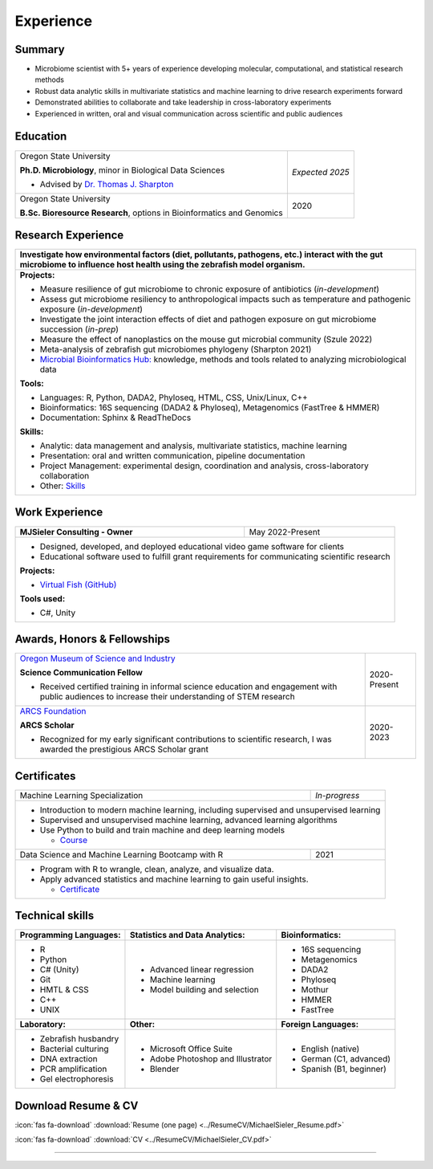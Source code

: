 Experience
==========

Summary
-------

* Microbiome scientist with 5+ years of experience developing molecular, computational, and statistical research methods
* Robust data analytic skills in multivariate statistics and machine learning to drive research experiments forward
* Demonstrated abilities to collaborate and take leadership in cross-laboratory experiments
* Experienced in written, oral and visual communication across scientific and public audiences


Education
---------

+------------------------------------------------------------------------------------------------+-----------------+
| Oregon State University                                                                        | *Expected 2025* |
|                                                                                                |                 |
| **Ph.D. Microbiology**, minor in Biological Data Sciences                                      |                 |
|                                                                                                |                 |
| - Advised by `Dr. Thomas J. Sharpton <https://bit.ly/3cJfQ1b>`_                                |                 |
+------------------------------------------------------------------------------------------------+-----------------+
| Oregon State University                                                                        | 2020            |
|                                                                                                |                 |
| **B.Sc. Bioresource Research**, options in Bioinformatics and Genomics                         |                 |
+------------------------------------------------------------------------------------------------+-----------------+



Research Experience
-------------------

+----------------------------------------------------------------------------------------------------------------------------------------------------------------------------------------+
| **Investigate how environmental factors (diet, pollutants, pathogens, etc.) interact with the gut microbiome to influence host health using the zebrafish model organism.**            |
+----------------------------------------------------------------------------------------------------------------------------------------------------------------------------------------+
| **Projects:**                                                                                                                                                                          |
|                                                                                                                                                                                        |
| * Measure resilience of gut microbiome to chronic exposure of antibiotics (*in-development*)                                                                                           |
| * Assess gut microbiome resiliency to anthropological impacts such as temperature and pathogenic exposure (*in-development*)                                                           |
| * Investigate the joint interaction effects of diet and pathogen exposure on gut microbiome succession (*in-prep*)                                                                     |
| * Measure the effect of nanoplastics on the mouse gut microbial community (Szule 2022)                                                                                                 |
| * Meta-analysis of zebrafish gut microbiomes phylogeny (Sharpton 2021)                                                                                                                 |
| * `Microbial Bioinformatics Hub: <https://microbial-bioinformatics-hub.readthedocs.io/en/latest/index.html>`_ knowledge, methods and tools related to analyzing microbiological data   |
|                                                                                                                                                                                        |
| **Tools:**                                                                                                                                                                             |
|                                                                                                                                                                                        |
| * Languages: R, Python, DADA2, Phyloseq, HTML, CSS, Unix/Linux, C++                                                                                                                    |
| * Bioinformatics: 16S sequencing (DADA2 & Phyloseq), Metagenomics (FastTree & HMMER)                                                                                                   |
| * Documentation: Sphinx & ReadTheDocs                                                                                                                                                  |
|                                                                                                                                                                                        |
|                                                                                                                                                                                        |
| **Skills:**                                                                                                                                                                            |
|                                                                                                                                                                                        |
| * Analytic: data management and analysis, multivariate statistics, machine learning                                                                                                    |
| * Presentation: oral and written communication, pipeline documentation                                                                                                                 |
| * Project Management: experimental design, coordination and analysis, cross-laboratory collaboration                                                                                   |
| * Other: `Skills`_                                                                                                                                                                     |
+----------------------------------------------------------------------------------------------------------------------------------------------------------------------------------------+


Work Experience
---------------

+------------------------------------------------------------------------------------------------+--------------------+
| **MJSieler Consulting - Owner**                                                                | May 2022-Present   |
+------------------------------------------------------------------------------------------------+--------------------+
| * Designed, developed, and deployed educational video game software for clients                                     |
| * Educational software used to fulfill grant requirements for communicating scientific research                     |
|                                                                                                                     |
| **Projects:**                                                                                                       |
|                                                                                                                     |
| * `Virtual Fish (GitHub) <https://github.com/OSU-Edu-Games/Virtual-Fish>`_                                          |
|                                                                                                                     |
| **Tools used:**                                                                                                     |
|                                                                                                                     |
| * C#, Unity                                                                                                         |
+---------------------------------------------------------------------------------------------------------------------+


Awards, Honors & Fellowships
----------------------------

+----------------------------------------------------------------------------------------------------------------------------------------------------+-----------------+
| `Oregon Museum of Science and Industry <https://omsi.edu/science-communication-services>`_                                                         | 2020-Present    |
|                                                                                                                                                    |                 |
| **Science Communication Fellow**                                                                                                                   |                 |
|                                                                                                                                                    |                 |
| - Received certified training in informal science education and engagement with public audiences to increase their understanding of STEM research  |                 |
+----------------------------------------------------------------------------------------------------------------------------------------------------+-----------------+
| `ARCS Foundation <https://oregon.arcsfoundation.org>`_                                                                                             | 2020-2023       |
|                                                                                                                                                    |                 |
| **ARCS Scholar**                                                                                                                                   |                 |
|                                                                                                                                                    |                 |
| - Recognized for my early significant contributions to scientific research, I was awarded the prestigious ARCS Scholar grant                       |                 |
+----------------------------------------------------------------------------------------------------------------------------------------------------+-----------------+



Certificates
------------

+------------------------------------------------------------------------------------------------+--------------------+
| Machine Learning Specialization                                                                | *In-progress*      |
+------------------------------------------------------------------------------------------------+--------------------+
| * Introduction to modern machine learning, including supervised and unsupervised learning                           |
| * Supervised and unsupervised machine learning, advanced learning algorithms                                        |
| * Use Python to build and train machine and deep learning models                                                    |
|                                                                                                                     |
|   * `Course <https://www.coursera.org/specializations/machine-learning-introduction>`_                              |
+------------------------------------------------------------------------------------------------+--------------------+
| Data Science and Machine Learning Bootcamp with R                                              | 2021               |
+------------------------------------------------------------------------------------------------+--------------------+
| * Program with R to wrangle, clean, analyze, and visualize data.                                                    |
| * Apply advanced statistics and machine learning to gain useful insights.                                           |
|                                                                                                                     |
|   * `Certificate <https://www.udemy.com/certificate/UC-3bd3e63b-0450-4a37-8ffe-f92a920522f1/>`_                     |
+---------------------------------------------------------------------------------------------------------------------+


.. _Skills:

Technical skills
----------------

+----------------------------+------------------------------------+--------------------------------+
| **Programming Languages:** | **Statistics and Data Analytics:** | **Bioinformatics:**            |
+----------------------------+------------------------------------+--------------------------------+
| - R                        | - Advanced linear regression       | - 16S sequencing               |
| - Python                   | - Machine learning                 | - Metagenomics                 |
| - C# (Unity)               | - Model building and selection     | - DADA2                        |
| - Git                      |                                    | - Phyloseq                     |
| - HMTL & CSS               |                                    | - Mothur                       |
| - C++                      |                                    | - HMMER                        |
| - UNIX                     |                                    | - FastTree                     |
+----------------------------+------------------------------------+--------------------------------+
| **Laboratory:**            | **Other:**                         | **Foreign Languages:**         |
+----------------------------+------------------------------------+--------------------------------+
| - Zebrafish husbandry      | - Microsoft Office Suite           | - English (native)             |
| - Bacterial culturing      | - Adobe Photoshop and Illustrator  | - German (C1, advanced)        |
| - DNA extraction           | - Blender                          | - Spanish (B1, beginner)       |
| - PCR amplification        |                                    |                                |
| - Gel electrophoresis      |                                    |                                |
+----------------------------+------------------------------------+--------------------------------+


Download Resume & CV
--------------------

:icon:`fas fa-download` :download:`Resume (one page) <../ResumeCV/MichaelSieler_Resume.pdf>`


:icon:`fas fa-download` :download:`CV <../ResumeCV/MichaelSieler_CV.pdf>`

------
